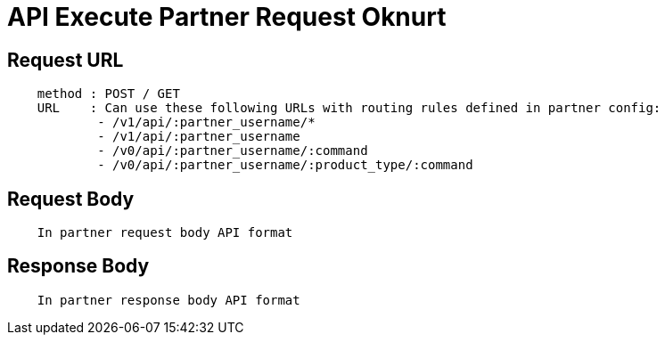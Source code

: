 = API Execute Partner Request Oknurt

== Request URL
----
    method : POST / GET
    URL    : Can use these following URLs with routing rules defined in partner config:
            - /v1/api/:partner_username/*
            - /v1/api/:partner_username
            - /v0/api/:partner_username/:command
            - /v0/api/:partner_username/:product_type/:command

----

== Request Body
----
    In partner request body API format
----

== Response Body
----
    In partner response body API format
----